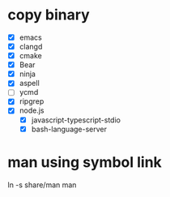 * copy binary
  - [X] emacs
  - [X] clangd
  - [X] cmake
  - [X] Bear
  - [X] ninja
  - [X] aspell
  - [ ] ycmd
  - [X] ripgrep
  - [X] node.js
    + [X] javascript-typescript-stdio
    + [X] bash-language-server
* man using symbol link
  ln -s share/man man
